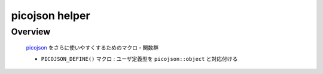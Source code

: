 picojson helper
===============

Overview
---------

   `picojson <https://github.com/kazuho/picojson>`_ をさらに使いやすくするためのマクロ・関数群

   * ``PICOJSON_DEFINE()`` マクロ : ユーザ定義型を ``picojson::object`` と対応付ける
